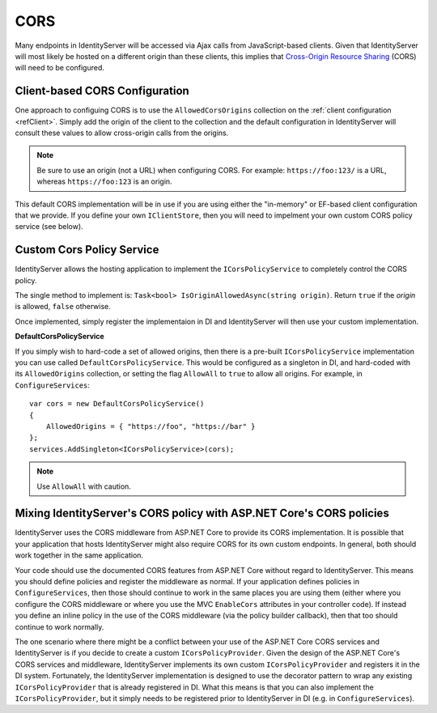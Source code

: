 CORS
====

Many endpoints in IdentityServer will be accessed via Ajax calls from JavaScript-based clients.
Given that IdentityServer will most likely be hosted on a different origin than these clients, this implies that `Cross-Origin Resource Sharing <http://www.html5rocks.com/en/tutorials/cors/>`_ (CORS) will need to be configured.

Client-based CORS Configuration
^^^^^^^^^^^^^^^^^^^^^^^^^^^^^^^

One approach to configuing CORS is to use the ``AllowedCorsOrigins`` collection on the :ref:`client configuration <refClient>`.
Simply add the origin of the client to the collection and the default configuration in IdentityServer will consult these values to allow cross-origin calls from the origins.

.. Note:: Be sure to use an origin (not a URL) when configuring CORS. For example: ``https://foo:123/`` is a URL, whereas ``https://foo:123`` is an origin.

This default CORS implementation will be in use if you are using either the "in-memory" or EF-based client configuration that we provide.
If you define your own ``IClientStore``, then you will need to impelment your own custom CORS policy service (see below).

Custom Cors Policy Service
^^^^^^^^^^^^^^^^^^^^^^^^^^

IdentityServer allows the hosting application to implement the ``ICorsPolicyService`` to completely control the CORS policy.

The single method to implement is: ``Task<bool> IsOriginAllowedAsync(string origin)``. 
Return ``true`` if the `origin` is allowed, ``false`` otherwise.

Once implemented, simply register the implementaion in DI and IdentityServer will then use your custom implementation.

**DefaultCorsPolicyService**

If you simply wish to hard-code a set of allowed origins, then there is a pre-built ``ICorsPolicyService`` implementation you can use called ``DefaultCorsPolicyService``.
This would be configured as a singleton in DI, and hard-coded with its ``AllowedOrigins`` collection, or setting the flag ``AllowAll`` to ``true`` to allow all origins.
For example, in ``ConfigureServices``::

    var cors = new DefaultCorsPolicyService()
    {
        AllowedOrigins = { "https://foo", "https://bar" }
    };
    services.AddSingleton<ICorsPolicyService>(cors);

.. Note:: Use ``AllowAll`` with caution.


Mixing IdentityServer's CORS policy with ASP.NET Core's CORS policies
^^^^^^^^^^^^^^^^^^^^^^^^^^^^^^^^^^^^^^^^^^^^^^^^^^^^^^^^^^^^^^^^^^^^^

IdentityServer uses the CORS middleware from ASP.NET Core to provide its CORS implementation.
It is possible that your application that hosts IdentityServer might also require CORS for its own custom endpoints.
In general, both should work together in the same application.

Your code should use the documented CORS features from ASP.NET Core without regard to IdentityServer.
This means you should define policies and register the middleware as normal.
If your application defines policies in ``ConfigureServices``, then those should continue to work in the same places you are using them (either where you configure the CORS middleware or where you use the MVC ``EnableCors`` attributes in your controller code).
If instead you define an inline policy in the use of the CORS middleware (via the policy builder callback), then that too should continue to work normally.

The one scenario where there might be a conflict between your use of the ASP.NET Core CORS services and IdentityServer is if you decide to create a custom ``ICorsPolicyProvider``.
Given the design of the ASP.NET Core's CORS services and middleware, IdentityServer implements its own custom ``ICorsPolicyProvider`` and registers it in the DI system.
Fortunately, the IdentityServer implementation is designed to use the decorator pattern to wrap any existing  ``ICorsPolicyProvider`` that is already registered in DI.
What this means is that you can also implement the ``ICorsPolicyProvider``, but it simply needs to be registered prior to IdentityServer in DI (e.g. in ``ConfigureServices``).

